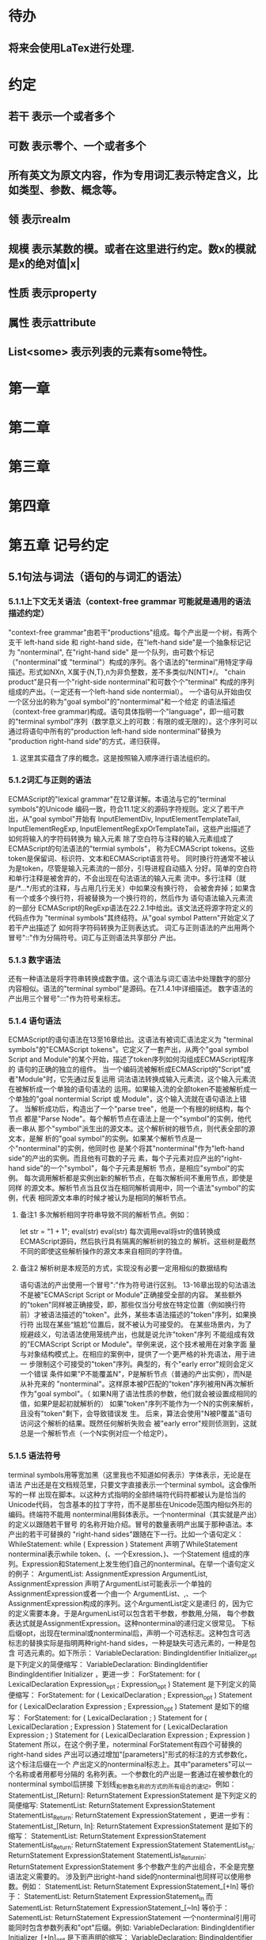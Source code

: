 
* 待办
** 将来会使用LaTex进行处理.
* 约定
** 若干 表示一个或者多个
** 可数 表示零个、一个或者多个
** 所有英文为原文内容，作为专用词汇表示特定含义，比如类型、参数、概念等。
** 领 表示realm
** 规模 表示某数的模。或者在这里进行约定。数x的模就是x的绝对值|x|
** 性质 表示property
** 属性 表示attribute
** List<some> 表示列表的元素有some特性。
* 第一章
* 第二章
* 第三章
* 第四章
* 第五章 记号约定
** 5.1句法与词法（语句的与词汇的语法）
*** 5.1.1上下文无关语法（context-free grammar 可能就是通用的语法描述约定）
  "context-free grammar"由若干"productions"组成。每个产出是一个树，有两个支干
left-hand side 和 right-hand side，在"left-hand side"是一个抽象标记记为
"nonterminal", 在"right-hand side" 是一个队列，由可数个标记（"nonterminal"或
"terminal"）构成的序列。各个语法的"terminal"用特定字母描述。形式如NXn, 
X属于{N,T},n为非负整数，差不多类似/N[NT]*/。
  "chain product"是只有一个"right-side nonterminal"和可数个个"terminal"
构成的序列组成的产出。（一定还有一个left-hand side nontermial）。
  一个语句从开始由仅一个区分出的称为"goal symbol"的"nontermimal"和一个给定
的语法描述（context-free grammar)构成。语句具体指明一个"language"，即一组可数
的"terminal symbol"序列（数学意义上的可数：有限的或无限的）。这个序列可以
通过将语句中所有的"production left-hand side nonterminal"替换为
"production right-hand side"的方式，递归获得。
**** 这里其实蕴含了序的概念。这是按照输入顺序进行语法组织的。
*** 5.1.2词汇与正则的语法
  ECMAScript的"lexical grammar"在12章详解。本语法与它的"terminal symbols"的Unicode
编码一致，符合11.1定义的源码字符规则。定义了若干产出，从"goal symbol"开始有
InputElementDiv, InputElementTemplateTail, InputElementRegExp, 
InputElementRegExpOrTemplateTail，这些产出描述了如何将输入的字符码转换为
输入元素
  除了空白符与注释的输入元素组成了ECMAScript的句法语法的"termial symbols"，
称为ECMAScript tokens。这些token是保留词、标识符、文本和ECMAScript语言符号。
同时换行符通常不被认为是token，尽管是输入元素流的一部分，引导进程自动插入
分好。简单的空白符和单行注释是被舍弃的，不会出现在句法语法的输入元素
流中。多行注释（就是/*...*/形式的注释，与占用几行无关）中如果没有换行符，
会被舍弃掉；如果含有一个或多个换行符，将被替换为一个换行符的，然后作为
语句语法输入元素流的一部分
  ECMAScript的RegExp语法在22.2.1中给出。该文法还将源字符定义的代码点作为
"terminal symbols"其终结符。从"goal symbol Pattern"开始定义了若干产出描述了
如何将字符码转换为正则表达式。
  词汇与正则语法的产出用两个冒号"::"作为分隔符号。词汇与正则语法共享部分
产出。
*** 5.1.3 数字语法
  还有一种语法是将字符串转换成数字值。这个语法与词汇语法中处理数字的部分
内容相似。语法的"terminal symbol"是源码。在7.1.4.1中详细描述。
  数字语法的产出用三个冒号":::"作为符号来标志。
*** 5.1.4 语句语法
  ECMAScript的语句语法在13至16章给出。这语法有被词汇语法定义为
"terminal symbols"的"ECMAScript tokens"。它定义了一套产出，从两个"goal symbol 
Script and Module"的某个开始，描述了token序列如何沟组成ECMAScript程序的
语句的正确的独立的组件。
  当一个编码流被解析成ECMAScript的"Script"或者"Module"时，它先通过反复运用
词法语法转换成输入元素流，这个输入元素流在被解析成一个单独的语句语法的
运用。如果输入流的全部token不能被解析成一个单独的"goal nontermial Script 或
Module"，这个输入流就在语句语法上错了。
  当解析成功后，构造出了一个"parse tree"，他是一个有根的树结构，每个节点
都是"Parse Node"。每个解析节点在语法上是一个"symbol"的实例，他代表一串从
那个"symbol"派生出的源文本。这个解析树的根节点，则代表全部的源文本，是解
析的"goal symbol"的实例。如果某个解析节点是一个"nonterminal"的实例，他同时也
是某个将其"nonterminal"作为"left-hand side"的产出的实例。而且他有可数的子元
素，每个子元素对应产出的"right-hand side"的一个"symbol"，每个子元素是解析
节点，是相应"symbol"的实例。
  每次调用解析都是实例出新的解析节点，在每次解析间不重用节点，即使是同样
的源文本。解析节点当且仅当在相同解析调用中，同一个语法"symbol"的实例，代表
相同源文本串的时候才被认为是相同的解析节点。
**** 备注1 多次解析相同字符串导致不同的解析节点。例如：
let str = "1 + 1";
eval(str)
eval(str)
每次调用eval将str的值转换成ECMAScript源码，然后执行具有隔离的解析树的独立的
解析。这些树是截然不同的即使这些解析操作的源文本来自相同的字符值。
**** 备注2 解析树是本规范的方式，实现没有必要一定用相似的数据结构
  语句语法的产出使用一个冒号":"作为符号进行区别。
  13-16章出现的句法语法不是被"ECMAScript Script or Module"正确接受全部的内容。
某些额外的"token"同样被正确接受，即，那些仅当分号放在特定位置（例如换行符
前）才被语法描述的"token"。此外，某些本语法描述的"token"序列，如果换行符
出现在某些“尴尬”位置后，就不被认为可接受的。
  在某些场景内，为了规避歧义，句法语法使用笼统产出，也就是说允许"token"序列
不能组成有效的"ECMAScript Script or Module"。举例来说，这个技术被用在对象字面
量与对象结构模式上。在相应的案例中，提供了一个更严格的补充语法，用于进一
步限制这个可接受的"token"序列。典型的，有个"early error"规则会定义一个错误
条件如果"P不能覆盖N"，P是解析节点（普通的产出实例），而N是从补充来的
"nonterminal"。这样原本被P匹配的"token"序列被用N再次解析作为"goal symbol"。（
如果N用了语法性质的参数，他们就会被设置成相同的值，如果P是起初就解析的）
如果"token"序列不能作为一个N的实例来解析，且没有"token"剩下，会导致错误发
生。
  后来，算法会使用"N被P覆盖"语句访问这个解析的结果。既然任何解析失败会
被"early error"规则侦测到，这就总是一个解析节点（一个N实例对应一个给定P）。
*** 5.1.5 语法符号
  terminal symbols用等宽加黑（这里我也不知道如何表示）字体表示，无论是在语法
产出还是在文档规范里，只要文字直接表示一个terminal symbol。这会像所写的一样
出现在脚本。以这种方式指明的全部终端符代码符都被认为是恰当的Unicode代码，
包含基本的拉丁字符，而不是那些在Unicode范围内相似外形的编码。终端符不能用
\UnicodeEscapeSequence表示
  nonterminal用斜体表示。一个nonterminal（其实就是产出）的定义以跟随若干冒号
的名称开始介绍。冒号的数量表明产出属于那种语法。本产出的若干可替换的
"right-hand sides"跟随在下一行。比如一个语句定义：
WhileStatement:
    while ( Expression ) Statement
声明了WhileStatement nonterminal表示while token、(、一个Exression、)、一个Statement
组成的序列。Expression和Statement上发生他们自己的nonterminal。在举一个语句定义
的例子：
ArgumentList:
    AssignmentExpression
    ArgumentList, AssignmentExpression
声明了ArgumentList可能表示一个单独的AssignmentExpression或者一个由一个
ArgumentList、,、一个AssignmentExpression构成的序列。这个ArgumentList定义是递归
的，因为它的定义需要本身。于是ArgumenList可以包含若干参数，参数用,分隔，
每个参数表达式就是AssignmentExpression。这种nonterminal的递归定义很常见。
  下标后缀opt，出现在terminal或nonterminal后，声明一个可选标志。这种包含可选
标志的替换实际是指明两种right-hand sides，一种是缺失可选元素的，一种是包含
可选元素的。如下所示：
VariableDeclaration:
    BindingIdentifier Initializer_opt
是下列定义的简便缩写：
VariableDeclaration:
    BindingIdentifier
    BindingIdentifier Initializer
，更进一步：
ForStatement:
    for ( LexicalDeclaration Expression_opt ; Expression_opt ) Statement
是下列定义的简便缩写：
ForStatement:
    for ( LexicalDeclaration ; Expression_opt ) Statement
    for ( LexicalDeclaration Expression ; Expression_opt ) Statement
是如下的缩写：
ForStatement:
    for ( LexicalDeclaration ; ) Statement
    for ( LexicalDeclaration ; Expression ) Statement
    for ( LexicalDeclaration Expression ; ) Statement
    for ( LexicalDeclaration Expression ; Expression ) Statement
所以，在这个例子里，noterminal ForStatement有四个可替换的right-hand sides
  产出可以通过增加"[parameters]"形式的标注的方式参数化，这个标注后缀在一个
产出定义的nonterminal标志上。其中"parameters"可以一个名称或者用都号分隔的
名称列表。一个参数化的产出是一套通过在被参数化的nonterminal symbol后拼接
下划线_和参数名称的方式的所有组合的速记。例如：
StatementList_[Return]:
    ReturnStatement
    ExpressionStatement
是下列定义的简便缩写:
StatementList:
    ReturnStatement
    ExpressionStatement
StatementList_Return:
    ReturnStatement
    ExpressionStatement
，更进一步有：
StatementList_[Return, In]:
    ReturnStatement
    ExpressionStatement
是如下的缩写：
StatementList:
    ReturnStatement
    ExpressionStatement
StatementList_Return:
    ReturnStatement
    ExpressionStatement
StatementList_In:
    ReturnStatement
    ExpressionStatement
StatementList_Return_In:
    ReturnStatement
    ExpressionStatement
多个参数产生的产出组合，不全是完整语法定义需要的。
  涉及到产出right-hand side的nonterminal也同样可以使用参数。例如：
StatementList:
    ReturnStatement
    ExpressionStatement_[+In]
等价于：
StatementList:
    ReturnStatement
    ExpressionStatement_In
而
SatementList:
    ReturnStatement
    ExpressionStatement_[~In]
等价于：
SatementList:
    ReturnStatement
    ExpressionStatement
  一个nonterminal引用可能同时包含参数列表和"opt"后缀。例如:
VariableDeclaration:
    BindingIdentifier Initializer_[+In]_opt
是下面声明的缩写：
VariableDeclaration:
    BindingIdentifier
    BindingIdentifier Initializer_In
  在一个right-hand side nonterminal引用的参数上增加?前缀，表示这个参数是否
出现在依赖于是否出现在当前产出的left-hand side标识上。例如：
VariableDeclaration_[In]:
    BindingIdentifier Initializer_[?In]
是下面声明的缩写：
VariableDeclaration:
    BindingIdentifier Initializer
VariableDeclaration_In:
    BindingIdentifier Initializer_In
  如果right-hand分支上含有前缀"[+parameter]"，那么这个分支仅在这个参数名出现
在其产出的nonterminal标识上时可用。与之相反"[~parameter]"，则在其产出的
nonterminal标识上不含有参数名时，参数分支可用。例如：
StatementList_[Return]:
    [+Return]ReturnStatement
    ExpressionStatement
是下面声明的缩写：
StatementList:
    ExpressionStatement
StatementList_Return:
    ReturnStatement
    ExpressionStatement
，再者：
StatementList_[Return]:
    [~Return]ReturnStatement
    ExpressionStatement
是下面声明的缩写：
StatementList:
    ReturnStatement
    ExpressionStatement
StatementList_Return:
    ExpressionStatement
  当词汇one of跟随在语法定义的冒号":"后时，表明随后若干行的没给terminal标识
都是一个可选定义。例如，ECMAScript的词法语法包含产出：
NonZeroDigit:: one of
    1 2 3 4 5 6 7 8 9
这仅仅是下面声明的简写：
NonZeroDigit:: one of
    1
    2
    3
    4
    5
    6
    7
    8
    9
  如果短语"[empty]"出现在产出的right-hand side中，表明产出的right-hand side没有
任何terminal或者nonterminal
  如果短语"[lookahead=seq]"出现在产出的right-hand side，表明这个产出可能仅用在
这个token序列seq是随后的token序列的前置代号，也就是说随后的token序列以seq起始。
类似的"[lookahead∈set]"，其中set是一个有限的非空的token序列的集合，表明这个
产出仅在set中的某些元素是随后token序列的前置代号。为了方便这个集合可以被写
成一个nonterminal，这表示，这个nonterminal展开为这个集合的全部token序列。如果
这个nonterminal可以被展开成无穷的不同token序列，那他被认为是一个编者的错误。
**** 就是写错了。
  有些情况需要反向定义。"[lookahead≠seq]"表明产出仅在seq不是随后token序列的
前置代号时才可能被采用，"[lookahead∉set]"表明仅在没有set中的元素是随后的token
序列的前置代号时产出才会被采用。
  举例说明，前置定义：
DecimalDigit:: one of
    0 1 2 3 4 5 6 7 8 9
DecimalDigits
    DecimalDigit
    DecimalDigits DecimalDigit
定义：
LookaheadExample::
    n [lookahead ∉ {1, 3, 5, 7, 9}] DecimalDigits
    DecimalDigit [lookahead ∉ DecimalDigit]
会匹配n跟随若干偶数或者仅一位数字形式的源文本。
  需要注意这些短语被用在语句语法的时候，可能无法准确的识别跟随的token序列
，因为确定后续的token需要知道哪个词法goal symbol在随后的位置使用。因此，如果
这些短语被用在句法语法时，会被认为是编者的错误，因为如果一个token序列seq
出现在lookahead限制（包括作为一组序列的一部分）里，如果要用的词法goal symbol
是不定的无论seq是否是结果token序列的前置代号。
  如果短语"[no LineTerminator here]"出现在语句语法的产出的right-hand side，表明
这个产出是一个被限制的产出，他不可以被用在那些LineTerminator出现在指定位置
的输入流。例如产出：
ThrowStatement:
    throw [no LineTerminator here] Expression;
指明这个产出不能用在LineTerminator出现在throw token与Expression之间的输入流上。
  除非LineTerminator是被限制产出明确禁止的，任意个LineTerminator可以在输入元素
流里任何两个连续的token间出现，不影响这个脚本的合理性。
  当在词法与数字产出出现在一个多码的token中时，这表示对应的代码序列要构成
一个对应的token。
  产出right-hand有可能会用短语"but not"来限制某种展开，表明不包含这种展开。例
如产出：
Identifier::
    IdentifierName but not ReservedWord
意味着nonterminal Identifier可以是被那些提供的编码不能替换为ReservedWord的
IdentifierName替换。
**** 简单来说就是集合IdentifierName - 集合ReseredWord
  最后有少些nonterminal被描述短语"sans-serif"描述的标识难以列举所有的选项：
SourceCharacter::
    any Unicode code point
** 5.2 算法约定
  本规范经常使用若干列表指明算法步骤。这些算法被用于精确指明ECMAScript
语言结构的需要语义。算法不是意图暗示任何实现技术。事实上，鼓励用更有效
的算法实现给定的特性。
  算法可能被用一个有序的、逗号分隔的别名序列参数化，这些参数名会被用在
算法步骤里，代表在相应位置传进来的数据。可选的参数被方括号包含（如
[,name]），但是在算法步骤上没有差异。剩余形式的参数需要在参数列表的末端，
以省略号开始（,...name）。剩余形式的参数捕获在必须参数和可选参数后的提供
的所有参数放到一个List中。如果没有这种额外的参数，这个List是空的。
  算法步骤可能需要再分为有序的子步骤。子步骤是缩进的，并可能继续拆分到
缩进的子步骤中。第一层用数字标记步骤，第一层的子步骤（第二层）用小写字母
标记，第二层的子步骤（第三层）用小写的罗马数字标记。如果还有更多的层级
需要标记那就从第四层重复这个规则。例如：
1. Top-level step
    a. Substep
    b. Substep
        i. Subsubstep
        ii.Subsubstep
            1. Subsubsubstep
                a. Subsubsubsubstep
                    i. Subsubsubsubsubstep
  步骤或者子步骤会使用"if"表明本步骤需要的条件。这时只有条件是true是，这个
步骤才会被采用。如果步骤或者子步骤用"else"开始，这表明当之前同级"if"过程得
到相反结果时，此步骤才会被采用。
  步骤会有迭代的子步骤。
  以"Assert"/"断言"开始的步骤认定为此算法的恒定条件。这种声明被用于明确的
算法条件，否则就是内含的条件。并没有增加额外的语义要求，因此也无需实现
检查。他们只是让算法清晰。
  算法步骤会用"Let x be someValue"的形式定以一些别名。这些别名与"x"和
"someValue"一样是某些根本数据的引用，一个修改了内容，别的也都可见。算法步骤
想避免这种引用行为时，会使用"Let x be a copy of someValue"来浅复制someValue。
  一旦声明了别名，后续任意步骤都可以引用此别名，但是之前的步骤不行。别名
可以通过"Set x to someOtherValue"的方式修改别名指向。
*** 5.2.1 抽象操作
  为了便利一些算法在本规范的不同部分使用，称这些算法为抽象操作，被命名和
定义为带参数的函数形式，以便于被其他算法用名称的方式引用。抽象操作通常的
引用方式是函数调用，类似OperationName(arg1, arg2)。在一些class-like的规范抽象
的部分抽象操作被当作多态处理的方法。这些方法样子的抽象操作一般引用方式是
someValue.OperationName(arg1, arg2)。
*** 5.2.2 面向句法的操作
  面向句法的操作是一个命名的操作，包含若干算法，每个算法联系若干ECMAScript
语法产出。产出还有多个备选定义，但是每个备选有明确的算法。当算法联结到
语法产出后，算法可能会通过参数的方式引用产出备选的终结和非终结符。用这种
方式时，非终结符指向一个从源文本解析出的实际的备选定义。语法产出匹配的源
文本是源码的一部分，这部分源码从参与匹配的第一个终结符开始，结束到参与匹
配的最后一个终结符结束。
  当算法联结到产出备选，这个备选一般不会有任何"[]"，这种语法注解。这种注解
应该仅用于句法识别备选，而且不能对联结的备选的语义有任何作用。
  在下面的算法中的1、3、4约定的步骤中，带着解析节点和可选的参数，面向句法
的操作会被调用：
1. 让status是SomeNonTerminal的SyntaxDirectedOperation
2. 让someParseNode是某些源码的解析
3. 执行someParseNode的SyntaxDirectedOperation
4. 传递value作为参数，执行someParseNode的SyntaxDirecteOperation
  除非显式声明，否则所有的链环产出对于每个操作都有一个隐式定义，这个会被
当作产出的left-hand side的非终止符。如果有上述非终止符，这个隐式的定义就简
单的重复提交相同的操作和相同的参数，给链环产出的right-hand side非终止符，然
后返回这个结果。比如，假设算法有一步骤是：“返回评估Block的结果”，就会有
这样的一个产出：
Block:
    { StatementList }
但是评估操作不会联结算法与产出。这样，评估操作隐式的包含如下形式的联结：
Runtime Semantics: Evaluation
Block: { StatementList }
    1. 返回StatementList的评估结果。
**** 评估是运行语义的行为。
*** 5.2.3 运行语义
  描述只在运行时被调用的语义的算法称为运行语义。运行语义被定义为抽象操作
或者面向语句的操作。都会返回一个结束记录。
**** 5.2.3.1 隐式结束值
  本规范的算法通常隐式的返回结束记录，其Type是normal。除非语境中有其
他明显的形式，算法语句才会返回一个不是结束记录的值，例如：
1. Return "Infinity"
意味着同下：
1. Return NormalCompletion("Infinity")
  然而，如果return语句的表达式的值是一个结束记录的构造语句，返回结束记录的
结果。如果是抽象操作，返回语句就是简单返回抽象操作产生的结束记录。
  抽象操作Completion(completionRecord)用于强调返回之前计算的结束记录。Completion
抽象操作接受一个参数completionRecord，按照下述步骤执行：
1. 断言completionRecord是结束记录
2. 将completionRecord作为这个抽象操作的结束记录返回。
  算法步骤中"return"语句没有值，意味着：
1. 返回NormalCompletionRecord(undefined)
  如果完结记录不是意外完结，在语境中又没有明确要求是完整的完结记录，那么
任何完结记录的引用的值是指完结记录的Value字段。
**** 5.2.3.2 投掷异常
  算法会投掷异常，例如：
1. Throw a TypeError exception
意味着：
1. Return ThrowCompletion(a newly created TypeError object)
**** 5.2.3.3 意外就返回
  算法步骤有如下或等价描述：
1. ReturnIfAbrupt(argument)
意味着：
1. 如果argument是一个意外完结，返回argument
2. 否则如果argument是一个完结记录，以argument的Value覆盖argument
  算法步骤有如下或等价描述：
1. ReturnIfAbrupt(AbstractOperation())
意味着：
1. 让hygienicTemp是AbstractOperation()
2. 如果hygienicTemp是意外完结，返回hygienicTemp
3. 否则如果hygienicTemp是完结记录，以hygienicTemp的Value覆盖hygienicTemp
这里hygienicTemp是短暂的，仅被ReturnIfAbrupt适用的步骤可见。
  算法步骤有如下或等价描述：
1. 让result是AbstractOperation(ReturnIfAbrupt(argument))
意味着：
1. 如果argument是意外完结，返回argument
2. 如果argument是完结记录，以argument的Value覆盖argument
3. 让result是AbstractOperation(argument)
**** 5.2.3.4 意外就返回的简写
  调用的抽象操作和面向句法的操作有前缀"?"，表明意外就返回被用在计算完结记
录上。例如步骤：
1. ?OperationName()
等价于：
1. ReturnIfAbrupt(OperationName())
类似的，方法运用形式的步骤：
1. ?someValue.OperationName()
等价于：
1. ReturnIfAbrupt(someValue.OperationName())
  类似的，前缀"!"被用于表明后续调用抽象或面向句法的操作绝对不会返回一个意
外完结，而且完结记录的Value备用作操作的返回值。例如步骤：
1. 让val是!OperationName()
等价于如下步骤：
1. 让val是OperationName()
2. 断言val不是意外完结
3. 如果val是完结记录，让val的Value覆盖val
  运行语义的面向句法的操作调用使用!和?这种前缀简写：
4. Perform !SyntaxDirectedOperation of NonTerminal
*** 5.2.4 静态语义
  上下文无关语法没有足够的能力表达定义在被评估的Script或Module的输入元素流的
所有规则。在这些情况下，需要额外的规则来表达ECMAScript算法约定或者散文要
求。这种规则总是联结到一个语法产出，被称作产出的静态语义。
  静态语义规则有名字，通常使用算法定义。命名的静态语义规则联结到语法产出，
产出有多个备选定义，每个备选针对提供的命名的静态语法规则有明确的算法。
  一类特殊的静态语法规则是前期错误规则。前期错误规则定义了前期错误条件，联
结到特定的语法产出。大多数的前期错误的评估不是在本规范的的算法内被显示调用
的。一个一致实现必须，在首次评估Script或Module前，校验Script或者Module解析的产
出的所有前期错误规则。任何前期错误规则被违反，这个Script或者Module就是无效的
且不能被评估。
*** 5.2.5 数学操作
  本规范给各种数字值相应的引用方式：
1. 数学值 Mathematical values: 任意实数，作为默认数字类型
2. 扩展数学值 Extended mathematical values: 包含+∞和-∞的Mathematical values
3. Numbers: IEEE 754-2019双精度浮点数值
4. BigInts: ECMAScript值准确表示任意有限整数
  本规范的语言中，使用下标后缀明确各种不同数字类型的数值。下标F表示浮点
数，下标Z表示BigInt，不带下标则是数学值。
  数学操作符如：+、*、=和≥指那些与运算符一致的操作。就是如果被提供了数学
值，这些操作符指的就是那些常用的数学运算。如果提供了Numbers，这些操作符指
的就是IEEE 754-2019内相应的操作。如果被提供了BigInt，这些操作符指将BigInt转
换为数学值后再应用常用的数学运算。
   通常，在本规范引用数字值的时候，例如短语"the length of y"或者"the integer 
represented by the four hexadecimal digits ..."，没有任何显式的数字类型声明，这个
短语表示的是数学值。短语需要显示声明使用的是指Numbers或者BigInt，例如，"the
Number value for the number of code points in ..."或者"the BigInt value for ..."。
   没有定义含有混合类型运算（比如Numbers与数学值）的数字操作符，应当被认为
是本规范的编辑错误。
   本规范中绝大多数数值使用十进制；有时会是Ox跟随0-9或和A-F的形式的16进制
数。
   本规范中如果使用integer术语，除非另有声明，指的是整数集上的数学值。如果
是integer Number术语，指的是其数学值在整数集上的Numbers。
   本文档里数学值与Numbers或BigInt之间的转换总是显式的。从数学值或者扩展数
值到Numbers的转换被明示为"the Number value for x"或者F(x)，在[[6.1.6.1]]有明确定义。
从整数x到BigInt的转换被明示为"the BigInt value for x"或者Z(x)。从Numbers或
者BigInt到数学值的转换被明示为"the mathematical value of x"或者R(x)。+0和-0的数
学值是数学值0。无穷的数学值没有定义。有限值x的扩展数学值x就是x的有限数学
值，+∞和-∞依次是+∞_F和-∞_F的值。NaN没有定义的数学值。
  数学函数abs(x)产生x的绝对值，如果x<0，就是-x否则就是x本身。数学函数min(x1,
x2,...,xN)产生x1到xN中数学意义上最小的。数学函数max(x1,x2,...,xN)产生x1到xN中
数学意义上最大的。这些数学函数的定义域是扩展数学值。
  "x modulo y"（y是有限的非零的）记法，计算一个与y（或者0）同号的k，满足
abs(k) < abs(y)且x-k = q * y，其中q是整数值。
  短语"the result of clamping x between lower and upper"（x是扩展整数值，lower和
upper是数学值，而且lower≤upper），如果x<lower，产生lower，如果x>upper，产生
upper，其他产生x。
  数学函数floor(x)产生不超过x的最大的整数，如果x是+∞，就是最接近+∞的整数。
  数学函数min,max,abs,floor没有为Numbers和BigInt定义，任何非数学值应用了这些
方法，都是一个编辑错误。
**** floor(x) = x - (x modulo 1)
*** 5.2.6 值记法
  本规范中，ECMAScript语言值用粗体显示。例如null，true或者"hello"。这些区别于
更长的ECMAScrpit代码序列比如：Function.prototype.apply或者let n = 42;
  本规范内部的，不能被ECMAScript代码直接察觉的值用sans-serif字体表示。例如，
完结记录的Type字段的值像normal、return、或者throw。
* 第六章
  本规范的算法操作的值都有一个联结的类型。可能的值类型在本条款确定。Type
进一步细分为ECMAScript语言的类型和规范的类型。
  在本规范，记号"Type(x)"用于简化"the type of x"，其中type指本条款定义的
ECMAScript语言的类型和规范的类型。"empty"术语用于声明一个值时，等于说"no 
value of any type"
** 6.1 用于ECMAScript语言的类型
ECMAScript语言的类型与ECMAScript语言编写的ECMAScript程序操作的值一致。ECMAScript
语言的类型有Undefined、Null、Boolean、String、Symbol、Number、BigInt和Object。
ECMAScript语言的值必然是被ECMAScript语言类型描述的。
*** 6.1.1 Undefined类型
  Undefined类型就一个值，即undefined。任何变量没有被赋值前都有undefined值。
*** 6.1.2 Null类型
  Null类型就一个值，即null。
*** 6.1.3 Boolean类型
  表示逻辑实体的Boolean类型有两个值，即true和false。
*** 6.1.4 String类型
  String类型是所有0到2^53-1个16位二进制无符号数（元素）构成的有序序列的集
合。在运行中的ECMAScript程序中String类型用于表示文本数据，这种情景下每个
String元素被当作UTF-16的编码单元值。在序列中，每个元素被认为占据一个位置。
位置使用非负整数索引。第一个元素（如果有）索引是0，随后元素（如果有）是1，
依次类推。String的长度就是他含有的元素数量。空String长度是0，因此也就没有元
素。
  不会翻译String内容的ECMAScript操作不提供任何延伸语义。翻译String值的操作把
每个元素当作UTF-16编码单元。然而ECMAScript不会限制这些编码单元的值或者关系，
所以将String内容作为Unicode编码单元翻译的操作必须考虑从错误格式的自序列。
这些操作需要对每个在[0xD800,0xDBFF]区间的编码单元（在Unicode标准中，作为首
位，或者通用的说法高位编码单元）和每个在[0xDC00,0xDFFF]区间的编码单元（被定
以为尾位，或者通用的说法低位编码单元）依据如下规则提供特殊的处理：
1. 一个编码单元既不是首位也不是尾位，按照原本值翻译。
2. 有两个编码单元的序列，如果第一个编码单元c1是首位，第二个编码单元c2是尾
位，这就是一个编码对，需要按照一个编码点进行翻译，编码点的值是
(c1 - 0xD800)*0x400+(c2-0xDC00)+0x10000
3. 如果编码单元是首位或者尾位，但是按照编码对出现，就按照原本值翻译。
**** 我觉得在组织编码时，这里有个注意事项，
就是需要连续独立显示首位和尾位时，中间需要增加隔离符号。
  函数String.prototype.normalize(见于22.1.3.13)备用显式的规范String值。
String.prototype.localeCompare(见于22.1.3.10)内部规范String值，但是其他操作不会在
操作内容上隐式的规范String值。只有那些显式指明是语言或者地域敏感的操作产出
语言敏感的结果。
**** 这种设计的深层原因是让String的实现尽可能简单和高效。如果ECMAScript源文本
是C规范的，字符串原文被确保是规范的，只要没有包含任意的Unicode。
  本规范里，短语"the string-concatenation of A,B,..."（每个参数都是String值、编
码单元、或者编码单元序列），表示按照参数顺序依次拼接参数的编码单元序列形
成的编码单元序列的String值。
  短语"the substring of S from inclusiveStart to exclusiveEnd"（S是一个编码单元序列
的String值，inclusiveStart和exclusiveEnd是整数），表示S单元序列上[inclusiveStart,
exclusiveEnd)区间（如果inclusiveStart==exclusiveEnd，会是空集）上的编码单元的
String值。如果缺省了"to"，S的长度作为exclusiveEnd。
**** 6.1.4.1 StringIndexOf(string, searchValue, fromIndex)
  抽象操作StringIndexOf使用参数string（String值）,searchValue（String值）和
fromIndex（非负整数）。被调用时按照下列步骤执行：
1. Assert：Type(string)是String
2. Assert：Type(searchValue)是String
3. Assert：formIndex是非负整数
4. 让len是string的长度
5. 如果searchValue是空String，而且fromIndex≤len，返回fromIndex
6. 让searchLen是searchValue的长度
7. 每个从fromIndex开始到的i，且i≤len-searchLen的整数，按照升序依次执行
    a. 让candidate是substring of string from i to i+searchLen
    b. 如果candidate与searchValue有相同的编码序列，返回i
8. 返回 -1
**** 注意。如果searchValue而且fromIndex不大于string的长度时返回fromIndex。这用
空String可以在string的任何位置被找到。
**** 如果fromIndex > string的长度，算法返回-1
*** 6.1.5 Symbol类型
  Symbol类型是所有可以被用于Object属性的键，且不是Sring值的集合。
  每个Symbol值是唯一且无法修改的。
  每个Symbol值不可修改的联结到一个被称为Description的值，undefined或者是String
值。
**** 6.1.5.1 既有Symbols
  既有symbol是内置的Symbol值，用于显式引用本规范的算法。他们通常被用于属性
的键，对应的属性值作为本规范的算法的扩展点。除非特殊说明，所有的既有symbol
在全部领下可用。
  本规范内，既有symbol使用@@name形式的标注来引用，name是下表的值。
| Specification Name   | Description                     | Value and Purpose                                                                                     |
| @@asyncIterator      | "Symbol.asyncIterator"      | 为对象返回一个默认的AsyncIterator方法。被语句for-await-of语义调用                                     |
| @@hasInstance        | "Symbol.hasInstance"        | constructor对象识别一个对象是否是自身实例的方法。被instanceOf操作符调用                               |
| @@isConcatSpreadable | "Symbol.isConcatSpreadable" | 属性值是Boolean。如果true，表明对象应该被Array.prototype.concat展平为其数组元素                       |
| @@iterator           | "Symbol.iterator"           | 为对象返回默认Iterator的方法。被for-of语句的语义调用。                                                |
| @@match              | "Symbol.match"              | 正则表达式用于匹配字符串的方法。被String.prototype.match方法调用                                      |
| @@matchAll           | "Symbol.matchAll"           | 正则表达式返回一个遍历器的方法，遍历器提供表达式匹配字符串的结果。被String.prototype.matchAll方法调用 |
| @@replace            | "Symbol.replace"            | 正则表达式替换字符串上匹配的子串的方法。被String.prototype.replace方法调用                            |
| @@search             | "Symbol.search"             | 正则表达式返回字符串上匹配的位置索引。被String.prototype.search方法调用                               |
| @@species            | "Symbol.species"            | 其属性值是constructor函数，用于创建衍生对象                                                           |
| @@split              | "Symbol.split"              | 正则表达式用于将字符串在匹配的位置索引上进行拆分的方法。被String.prototype.split方法调用              |
| @@toPrimitive        | "Symbol.toPrimitive"        | 用于将对象转换为基础值的方法。被ToPrimitive抽象操作调用                                               |
| @@toStringTag        | "Symbol.toStringTag"        | 属性值是String值，用于创建对象的默认描述。被内置方法Object.prototype.toString访问                     |
| @@unscopables        | "Symbol.unscopables"        | 属性值是对象，对象自有或继承的属性名称是被联结对象绑定的with环境排除的属性名                          |
*** 6.1.6 数值类型
  ECMAScript有两种内置的数值类型：Number和BigInt。本规范任意数值类型T包含乘法
标识记为T::unit。本规范类型也有跟随的抽象操作，就像规范名称op上的给定操作
记为T::op。所有参数是T。"Result"列显示返回的类型，如果调用操作可能会返回意
外完结，"Result"会有标示。
| 调用概要                  | 源文件示例                               | 调用者的评估语义所属                                                     | Result                           |
| T::unaryMinus(x)          | - x                                      | Unary - Operator                                                         | T                                |
| T::bitwiseNOT(x)          | ~ x                                      | 按位非操作符( ~ )                                                        | T                                |
| T::exponentiate(x, y)     | x ** y                                   | 幂运算操作和Math.pow(base, exponent)                                     | T,可能会投掷范围异常             |
| T::multiply(x, y)         | x * y                                    | 乘法算符                                                                 | T                                |
| T::divide(x, y)           | x / y                                    | 乘法算符                                                                 | T,可能会投掷范围异常             |
| T::remiander(x, y)        | x % y                                    | 乘法算符                                                                 | T,可能会投掷范围异常             |
| T::add(x, y)              | x \+\+, \+\+ x, x + y                    | 后自增算符，前自增算符和加法算符                                         | T                                |
| T::subtract(x, y)         | x--, --x, x - y                          | 后自减算符，前自减算符和减法算符                                         | T                                |
| T::leftShift(x, y)        | x << y                                   | 左移算符（<<）                                                           | T                                |
| T::signRightShift(x, y)   | x >> y                                   | 有符号右移算符（>>）                                                     | T                                |
| T::unsignRightShift(x, y) | x >>> y                                  | 无符号右移算符（>>>）                                                    | T，可能会投掷类型错误            |
| T::lessThan(x, y)         | x < y, x > y, x <= y, x >= y             | 关系算符，通过抽象关系比较                                               | Boolean或者undefined（无序输入） |
| T::equal(x, y)            | x \=\= y, x !\= y, x \=\=\= y, x !\=\= y | 相等算符，通过严格相等比较                                               | Boolean                          |
| T::sameValue(x, y)        |                                          | Object内部方法，通过SameValue(x, y)检测相等性                            | Boolean                          |
| T::sameValueZero(x, y)    |                                          | Array、Map和Set方法，通过SameValueZero(x, y)检测相等性，忽略+0与-0的差别 | Boolean                          |
| T::bitwiseAND(x, y)       | x & y                                    | 二进制按位操作符                                                         | T                                |
| T::bitwiseXOR(x, y)       | x ^ y                                    | 二进制按位操作符                                                         | T                                |
| T::bitwiseOR(x, y)        | x \vert y                                | 二进制按位操作符                                                         | T                                |
| T::toString(x)            | String(x)                                | 很多表达式或者内置函数，通过ToString(argument)                           | String                           |
  T::unit值和T::op运算不是ECMAScript语言的部分，在这里定义它们，仅仅就是帮助
ECMAScript语言的语义规范。其他抽象操作通过本规范定义。
  因为数字类型在转换时通常会丢失精度或者截断，所以ECMAScript语言在这个类型
间不提供隐式的转换。程序员必须显式调用Number和BigInt函数来转换类型，如果调
用的函数需要不同的类型时。
**** 注意 从第一版ECMAScript开始，针对某些操作，已经提供了隐式的会丢失精度
的数值转换。这些合法的转换被保留在后续的兼容里，但是支持BigInt，以便减少
程序错误的几率，和在未来版本保留通用值类型的选项。
**** 6.1.6.1 Number类型
  Number类型有18,437,736,874,454,810,627（就是2^64 - 2^53 + 3）个值，表示IEEE 
754-2019的双精度64位格式值，在IEEE标准中为二进制浮点数代数而规定的，除了
9,007,199,254,740,990（就是2^53 - 2）个被识别为IEEE标准中的"Not-a-Number"值。
这些"Not-a-Number"值在ECMAScript中被用一个特殊NaN值表示。（注意NaN值是被程序
表达式NaN产生的）。在某些实现中，扩展代码可能侦测到不同Not-a-Number值的差
异，但是这种行为是实现定义的。ECMAScript代码所有的NaN是不区分。
***** 注意在ArrayBuffer（见于[[25.1]]）或者SharedArrayBuffer（监狱[[25.2]]）中，一个
Number值被存储到其中后，可能侦测到这种位模式值（能够区分的NaN），这种
位模式没有必要与ECMAScript实现使用内部表示Number值的行为一致。
  有两个特殊的值：正无穷与负无穷。为了方便，这些值依次用说明性更好的符号
\+∞_F和\-∞_F表示（这两种Number值用+Infinity或者简单的Infinity和-Infinity产生）。
  其他18,437,736,874,454,810,624(就是2^64 - 2^53)值被称为有限值。一半正数，一半
负数。每个有限的正Numbr值都有一个对应的相同规模的负值。
  注意这里有一个正0一个负0。为了简便，这些值依次用说明性更好的符号+0_F和
-0_F的方式表示（这两种零Number值被程序表达式+0或0和-0产生）。
  这18,437,736,874,454,810,622（就是2^64 - 2^53 - 2）个非零有限值分类两类：
18,428,729,675,200,069,632（2^64 - 2^54 ）是正常化的，具有 s * m * 2^e 的形式
其中s是1或-1，m是在[2^52, 2^53)上的整数，e是[-1074,971]上的整数。剩下的
9,007,199,254,740,990（2^53 - 2）个数是非正常化的，也具有 s * m * 2 ^e 的形式，
其中s是1或-1，m是在(0, 2^52)上的整数，e是-1074.
  注意所有Number类型的整数的规模不会超过2^53。整数0有两种Number类型：+0_F和
-0_F。
  按照上述形式表达的非零有限值，如果m是奇数，这个数有奇数精度。否则是偶数
精度。
  本规范中，短语"x的Number值"，其中x表示一个实数（包括pai这种无理数），意味
Number值按照下列方式选中。（Number值都是有限精度的有理数）。构建一个包含除
-0_F以外的有限值和两个不被有限Number类型表示的特殊值，即2^1024（1*2^53*2^971）
和-2^1024（-1*2^53*2^971），的集合。在其中选择一个数最接近x的元素。如果有两个
与x一样，那么选择是偶数精度，因此2^1024与-2^1024被认为是偶数精度。如果选中
2^1024，替换为\+∞_F；如果是选中-2^1024，替换为-∞_F；如果选中+0，且x<0，替换为
-0；其他选中保持不便。这个结果就是"x的Number值"。（这个产出与IEEE 754-2019的
向偶数近似模式严格一致）。
  \+∞的Number值是\+∞_F，\-∞的Number值是\-∞_F。
  有些ECMAScript操作只能处理在[-2^31,2^31-1]或者[0,2^16-]上的整数。这些算符接受
全部的Number值，但是算法第一步会转换为期望范围内的整数。数字转换的细节描述
在[[7.1]]。
  Number::unit的值是1_F
***** 6.1.6.1.1 Number::unaryMinus(x)
  抽象操作Number::unaryMinus接受参数Number值x，被调用时执行下列两步：
1. 如果x是NaN，返回NaN。
2. 返回相反的x；就是带有相反符号但是相同规模的Number值。
***** 6.1.6.1.2 Number::bitwiseNOT(x)
  抽象操作Number::bitwiseNOT接受参数Number值x，被调用时执行下列两步：
1. 让oldValue是!ToInt32(x).
2. 返回oldValue的二进制补码。结果的数学值可以准确表示为32位二进制补码的字
符串。
***** 6.1.6.1.3 Number::exponentiate(base, exponent)
  抽象操作Number::exponentiate接受参数Number值base与exponent，返回一个基于实现的
近似于base上幂乘exponent的结果（也就是说相同算式在不同实现上结果可能不同）。
被调用时按照如下步骤执行：
1. 如果exponent是NaN，返回NaN。
2. 如果exponent是+0_F或者-0_F，返回1_F。
3. 如果base是NaN，返回NaN。
4. 如果base是+∞_F，那么：
    a. 如果exponent>+0_F，返回+∞，否则返回+0_F。
5. 如果base是-∞_F，那么：
    a. 如果exponent>+0_F，那么：
        i. 如果exponent是奇数Number，返回-∞_F。否这返回+∞_F。
    b. 否则
        i. 如果exponent是奇数Number，返回-0_F。否则返回+0_F。
6. 如果base是+0_F，那么：
    a. 如果exponent > +0_F，返回+0_F。否则返回+∞_F。
7. 如果base是-0_F，那么：
    a. 如果exponent>+0_F，那么：
        i. 如果exponent是奇数Number，返回-0_F，否则返回+0_F。
    b. 否则
        i. 如果exponent是奇数Number，返回-∞_F，否则返回+∞_F。
8. Assert：base是有限的，而且不是+0_F和-0_F。
9. 如果exponent是+∞_F，那么：
    a. 如果abs(R(base))>1，返回+∞_F。
    b. 如果abs(R(base))是1，返回NaN。
    c. 如果abs(R(base))<1，返回+0_F。
10. 如果exponent是-∞_F，那么：（-∞_F在规范中被看作是偶数）
    a. 如果abs(R(base))>1，返回+0_F。
    b. 如果abs(R(base))是1，返回NaN。
    c. 如果abs(R(base))<1，返回+∞_F。
11. Assert： exponent是有限的，而且不是+0_F和-0_F。
12. 如果 base < +0_F，而且exponent不是整数Number，返回NaN。
13. 返回表示R(base)幂乘R(exponent)结果的实现近似值。
****** 注意 base ** exponent的结果在 base 是1_F或者-1_F且exponent是+∞_F或者-∞_F
，和base是1_F且exponent是NaN时与IEEE 754-2019不同。在最早ECMAScript版本中规定为
NaN，而在最新的IEEE 754-2019中规定为1_F。为了兼容，历史ECMAScript行为被保留了
下来。
***** 6.1.6.1.4 Number::multiply(x, y)
  抽象操作Number::multiply接受Number值参数：x, y。依据IEEE 754-2019中二进制双精
度算术规则执行乘法，产生x和y的乘积。被调用时，执行下列步骤：
1. 如果x或y是NaN，返回NaN。
2. 如果x是+∞_F或者-∞_F，
    a. 如果y是+0_F或者-0_F，返回NaN。
    b. 如果y > +0_F，返回x。
    c. 返回-x。
3. 如果y是+∞_F或者-∞_F，
    a. 如果x是+0_F或者-0_F，返回NaN。
    b. 如果x > +0_F，返回y。
    c. 返回-x。
4. 返回F(R(x)*R(y))
****** 有限精度乘法满足交换律，但是不满足结合律。
***** 6.1.6.1.5 Number::divide(x,y)
  抽象操作Number::divide接受Number值参数：x, y。依据IEEE 754-2019中二进制双精
度算术规则执行乘法，产生x除以y的商。被调用时，执行下列步骤：
1. 如果x是NaN或者y是NaN，返回NaN。
2. 如果x是+∞_F或者-∞_F，那么：
    a. 如果y是+∞_F或者-∞_F，返回NaN。
    b. 如果y是+0_F或者y>+0_F，返回x。
    c. 返回-x。
3. 如果y是+∞_F，那么
    a. 如果x是+0_F或者x>+0_F，返回+0_F。否则返回-0_F。
4. 如果y是-∞_F，那么
    a. 如果x是+0_F或者x>+0_F，返回-0_F。否则返回+0_F。
5. 如果x是+0_F或者-0_F，那么
    a. 如果y是+0_F或者-0_F，返回NaN。
    b. 如果y>+0_F，返回x。
    c. 返回-x。
6. 如果y是+0_F，那么
    a. 如果x>+0_F，返回+∞_F。否则返回-∞_F。
7. 如果y是-0_F，那么
    a. 如果x>+0_F，返回-∞_F。否则返回-∞_F。
8. 返回F(R(x)/R(y))
***** 6.1.6.1.6 Number::remainder(n,d)
  抽象操作Number::remainder接受Number值参数：n, d。从隐含的n除以d计算获得余数。
被调用时，执行下列步骤：
1. 如果n是NaN，或者d是NaN，返回NaN。
2. 如果n是+∞_F或者-∞_F，返回NaN。
3. 如果d是+∞_F或者-∞_F，返回n。
4. 如果d是+0_F或者-0_F，返回NaN。
5. 如果n是+0_F或者-0_F，返回n。
6. Assert：n和d是有限非零的。
7. 让r是R(n)-(R(d)*q)。q是整数，如果n与d不同号，q是负数。q的规模不超过
R(n)/R(y)的规模的情况下尽可能大。
8. 返回F(r)。
****** 注意1 C与C++在remainder操作中只接受整数，而ECMAScript中也接受浮点数。
****** 注意2 浮点数通过%计算获得的余数与IEEE 754-2019定义的不同。在IEEE 754-2019
中余数采用四舍五入商计算，而不是结算商，所以其行为与常用的整数求余不同。
相较于C库中的函数fmod，ECMAScript语言的%在浮点数上的的计算与Java的整数求余的
行为更相似。
***** 6.1.6.1.7 Number::add(x, y)
  抽象操作Number::add接受Number值参数：x, y。依据IEEE 754-2019中二进制双精
度算术规则执行加法，产生x与y的和。被调用时，执行下列步骤：
1. 如果x是NaN，或者y是NaN，返回NaN。
2. 如果x是+∞_F，且y是-∞_F，返回NaN。
3. 如果x是-∞_F，且y是+∞_F，返回NaN。
4. 如果x是+∞_F或者-∞_F，返回x。
5. 如果y是+∞_F或者-∞_F，返回y。
6. Assert：x和y是都是有限的。
7. 如果x是-0_F，且y是-0_F，返回-0_F。
8. 返回F(R(x)+R(y))。
****** 有限精度加法符合交换律，但是不符合结合律。
***** 6.1.6.1.8 Number::subtract(x,y)
  抽象操作Number::subtract接受Number值参数：x, y。执行减法，产生x减以y的结果。
被调用时，执行下列步骤：
1. 返回 Number::add(x, Number::unaryMinus(y))
****** 注意 x - y的结果总是与 x + (- y) 的结果一致。
***** 6.1.6.1.9
***** 6.1.6.1.10
***** 6.1.6.1.11 Number::unsignedRightShift(x,y)
  抽象操作Number::unsignedRightShift接受两个Number值参数：x、y。被调用时，执行
下列步骤：
1. 让lnum是!ToUint32(x)
2. 让rnum是!ToUint32(y)
3. 让shiftCount是R(rnum)在32上的模
4. 返回lnum右移shiftCount位以0填充的结果。空位用0填充。结果的数学值准确表示
结果的32位无符号二进制串。
***** 6.1.6.1.12 Number::lessThan(x,y)
  抽象操作Number::lessThan接受两个Number值参数：x、y。被调用时，执行下列步骤：
1. 如果x是NaN，返回undefined
2. 如果y是NaN，返回undefined
3. 如果x、y是相同的Number值，返回false
4. 如果x是+0_F，y是-0_F，返回false
5. 如果x是-0_F，y是+0_F，返回false
6. 如果x是+∞_F，返回false
7. 如果y是+∞_F，返回true
8. 如果y是-∞_F，返回false
9. 如果x是-∞_F，返回true
10. Assert：x和y都是有限的非零Number值
11. 如果R(x)<R(y)，那么返回true。否则返回false。
***** 6.1.6.1.13 Number::equal(x,y)
  抽象操作Number::equal接受两个Number值参数：x、y。被调用时，执行下列步骤：
1. 如果x是NaN，返回false
2. 如果y是NaN，返回false
3. 如果x、y是相同的Number值，返回true
4. 如果x是+0_F，y是-0_F，返回true
5. 如果x是-0_F，y是+0_F，返回true
6. 返回false
***** 6.1.6.1.14 Number::sameValue(x,y)
  抽象操作Number::sameValue接受两个Number值参数：x、y。被调用时，执行下列步骤：
1. 如果x是NaN，而且y也是NaN，返回true
2. 如果x是+0_F，y是-0_F，返回false
3. 如果x是-0_F，y是+0_F，返回false
4. 如果x、y是相同的Number值，返回true
5. 返回false
***** 6.1.6.1.15 Number::sameValueZero(x,y)
  抽象操作Number::sameValueZero接受两个Number值参数：x、y。被调用时，执行下列
步骤：
1. 如果x是NaN，而且y也是NaN，返回true
2. 如果x是+0_F，y是-0_F，返回true
3. 如果x是-0_F，y是+0_F，返回true
4. 如果x、y是相同的Number值，返回true
5. 返回false
***** 6.1.6.1.16 NumberBitwiseOp(op, x, y)
  抽象操作NumberBitwiseOp接受参数op（Unicode字符串）、Number值x和Number值y。被调
用时执行下列步骤：
1. Assert：op是"&"、"^"或者"|"
2. 让lnum是!ToInt32(x)
3. 让rnum是!ToInt32(y)
4. 让lbits是表示R(lnum)的32位2进制补码字符串
5. 让rbits是表示R(rnum)的32位2进制补码字符串
6. 如果op是&，让result是在lbits和rbits上使用按位与（AND）操作的结果
7. 如果op是^，让result是在lbits和rbits上使用按位异或（XOR）操作的结果
8. 如果op是|，让result是在lbits和rbits上使用按位或（OR）操作的结果
9. 返回result代表的整数的Number值
***** 6.1.6.1.17 Number::bitwiseAND(x,y)
  抽象操作Number::bitwiseAND接受两个Number值参数：x、y。被调用时，执行下列步
骤：
1. 返回NumberBitwiseOp('&', x, y)
***** 6.1.6.1.18 Number::bitwiseXOR(x,y)
  抽象操作Number::bitwiseXOR接受两个Number值参数：x、y。被调用时，执行下列步
骤：
1. 返回NumberBitwiseOp('^', x, y)
***** 6.1.6.1.19 Number::bitwiseOR(x,y)
  抽象操作Number::bitwiseOR接受两个Number值参数：x、y。被调用时，执行下列步
骤：
1. 返回NumberBitwiseOp('|', x, y)
***** 6.1.6.1.20 Number::toString(x)
  抽象操作Number::toString接受一个Number值参数x。转换x为字符串格式。被调用
时，执行下列步骤：
1. 如果x时NaN，返回字符串"NaN"
2. 如果x是+0_F或者-0_F，返回字符串"0"
3. 如果x<+0_F，返回"-"与!Number::toString(-x)的拼接字符串
4. 如果x是+∞_F，返回字符串"Infinity"
5. 让n、k和s是整数，且满足k>=1，10^(k-1)<= s < 10^k, s* 10^(n-k)是R(x)，而且k
尽可能小。k与s的十进制位数相等，s不能被10整除，s的最低位数字没必要由本
标准确定
6. 如果k <= n <= 21，返回下列字符串的拼接：
    。十进制s的k位数字（按顺序，非0开始）
    。n-k个0x0030（数字0）
7. 如果0 < n <= 21，返回下列字符串的拼接：
    。十进制s的n个高位部数字
    。0x002E（小数点）
    。十进制s剩余的k-n位数字
8. 如果-6 < n <= 0，返回下列字符串的拼接：
    。0x0030（数字0）
    。0x002E（小数点）
    。-n个0x0030（数字0）。注意n<0，所以取-n。
    。十进制s的k位数字
9. 如果k是1，返回下列字符串的拼接：
    。s的数字
    。0x0065（小写字母e）
    。0x002B（+）或者0x002D（-）与n-1的正负号相同
    。n-1绝对值的十进制数字（非0开始）
10. 返回下列字符串的拼接：
    。十进制s的最高位数字
    。0x002E（小数点）
    。十进制s的低位部k-1个数字
    。0x0065（小写字母e）
    。0x002B（+）或者0x002D（-）与n-1的正负号相同
    。n-1绝对值的十进制数字（非0开始）
****** 注意 如下推论可能对实现有帮助，但不是本标准的规范要求。
。如果x是Number值，且大于-0_F，那么ToNumber(ToString(x))与x的Number值相同
。本规范的第五步决定了，s的最低位非唯一
****** 注意 如果实现提供了更精确的转换，推荐第5步符合如下指导
  5. 让n、k和s是整数，且满足k>=1，10^(k-1)<= s < 10^k, s* 10^(n-k)是R(x)，而且
k尽可能小。如果由多个s，选择s*10^(n-k)最接近R(x)的。如果由两个可选的s，那么
选择偶数。k是十进制s的位数，s不能被10整除。
****** 注意 ECMAScript的实现可以在David M. Gay关于二进制浮点数转换的相关论文
中找到有用的内容和代码。
http://ampl.com/REFS/abstracts.html#rounding 近似展示数字。
http://netlib.sandia.gov/fp/dtoa.c 这是部分代码
http://netlib.sandia.gov/fp/g_fmt.c 这是其他部分代码。
这些内容也可以在netlib镜像找到。
***** 6.1.6.2 BigInt 类型
  BigInt类型表示整数值。这个值可以是任何大小，也没有二进制宽度限制（任何
大小好理解。二进制宽度限制估计是表示不限制位16的倍数。但是我估计仍然会是8
的倍数）。如果没有说明，这里的操作都返回准确数学值结果。对于二进制操作，
BigInt被作为二进制补码字符串处理，负数的话认为左侧有无穷位。
  BigInt::unit的值是1_Z。
***** 6.1.6.2.1 BigInt::unaryMinus(x)
  抽象操作BigInt::unaryMinus接受一个BigInt参数：x。被调用时执行下列步骤：
1. 如果x是0_Z，返回0_Z
2. 返回表示负的R(x)的BigInt值。
***** 6.1.6.2.2 BigInt::bitwiseNOT(x)
  抽象操作BigInt::bitwiseNOT(x)接受一个BigInt参数。返回x的补码表示的BigInt，也
就是-x-1_Z
***** 6.1.6.2.3 BigInt::exponentiate(base, exponent)
  抽象操作BigInt::exponentiate接受BigInt参数：base、exponent。被调用时执行下
列步骤：
1. 如果exponent < 0_Z。抛出异常。
2. 如果base是0_Z而且exponent是0_Z，返回1_Z。
3. 返回表示R(base)幂乘R(exponent)的结果的BigInt值。
***** 6.1.6.2.4 BigInt::multiply(x, y)
  抽象操作BigInt::multiply接受BigInt参数：x、y。返回x乘以y的结果的BigInt值。
****** 注意 即使结果远超输入规模，准确的数学值结果也应该返回。
***** 6.1.6.2.5 BigInt::divide(x,y)
  抽象操作BigInt::divide接受BigInt参数：x、y。被调用时执行下列步骤：
1. 如果y是0_Z，投掷RangeError异常。
2. 让quotient是R(x)/R(y)
3. 返回quotient向0取整的整数的BigInt值。
***** 6.1.6.2.6 BigInt::remainder(n, d)
  抽象操作BigInt::remainder接受BigInt参数：n、d。被调用时执行下列步骤：
1. 如果d是0_Z，投掷RangeError异常
2. 如果n是0_Z，返回0_Z
3. 让r是被算式r=n-(d*q)决定的BigInt值。q是BigInt，且与n/d同正负号，在不超过n
除以d的商的规模下，尽可能大
4. 返回r
****** r的符号与n的符号一致。
***** 6.1.6.2.7 BigInt::add(x,y)
  抽象操作BigInt::add接受BigInt参数：x、y。返回x与y的和的BigInt值。
***** 6.1.6.2.8 BigInt::subtract(x,y)
  抽象操作BigInt::subtract接受BigInt参数：x、y。返回x减以y的差的BigInt值。
***** 6.1.6.2.9 BigInt::leftShift(x,y)
  抽象操作BigInt::leftShift接受BigInt参数：x、y。被调用时执行下列步骤：
1. 如果y < 0_Z，那么：
    a. 计算R(x)/(2^-y)近似到最接近的整数，包括负数。返回这个整数的BigInt值
2. 返回表示R(x)*(2^y)的BigInt值
****** 语义上等价于按位左移，只是把BigInt值看作是无限长的二进制补码串。
***** 6.1.6.2.10 BigInt::signedRightShift(x,y)
  抽象操作BigInt::signedRightShift接受BigInt参数：x、y。被调用时执行下列步骤：
1. 返回BigInt::leftShift(x,-y)
***** 6.1.6.2.11 BigInt::unsignedRightShift(x,y)
  抽象操作BigInt::unsignedRightShift接受BigInt参数：x、y。被调用时执行下列步骤：
1. 投掷TypeError异常。BigInt值被看作是无限长的二进制补码串，转换没有意义。
***** 6.1.6.2.12 BigInt::lessThan(x,y)
  抽象操作BigInt::lessThan接受BigInt参数：x、y。当R(x)<R(y)时返回true，否则
返回false。
***** 6.1.6.2.13 BigInt::equal(x,y)
  抽象操作BigInt::equal接受BigInt参数：x、y。当R(x)==R(y)时返回true，否则返回
false。
***** 6.1.6.2.14 BigInt::sameValue(x,y)
  抽象操作BigInt::sameValue接受BigInt参数：x、y。被调用时执行下列步骤：
1. 返回BigInt::equal(x,y)
***** 6.1.6.2.15 BigInt::sameValueZero(x,y)
  抽象操作BigInt::sameValueZero接受BigInt参数：x、y。被调用时执行下列步骤：
1. 返回BigInt::equal(x,y)
***** 6.1.6.2.16 BinaryAnd(x,y)
  抽象操作BinaryAnd接受BigInt参数：x、y。被调用时执行下列步骤：
1. Assert：x是0或者1
2. Assert：y是0或者1
3. 如果x是1且y是1，返回1
4. 否则返回0
***** 6.1.6.2.17 BinaryOr(x,y)
  抽象操作BinaryOr接受BigInt参数：x、y。被调用时执行下列步骤：
1. Assert：x是0或者1
2. Assert：y是0或者1
3. 如果x是1或者y是1，返回1
4. 否则返回0
***** 6.1.6.2.18 BinaryXor(x,y)
  抽象操作BinaryXor接受BigInt参数：x、y。被调用时执行下列步骤：
1. Assert：x是0或者1
2. Assert：y是0或者1
3. 如果x是1且y是0，返回1
4. 如果x是0且y是1，返回1
5. 否则返回0
***** 6.1.6.2.19 BigIntBitwiseOp(op,x,y)
  抽象操作BigIntBitwiseOp接受参数op（Unicode字符串）、BigInt值x和BigInt值y。被调
用时执行下列步骤：
1. Assert：op是"&"、"^"或者"|"
2. 置x为R(x)
3. 置y为R(y)
4. 让result是0
5. 让shift是0
6. 重复执行，直到x是0或-1，而且y是0或-1：
    a. 让xDigit是 x modulo 2
    b. 让yDigit是 y modulo 2
    c. 如果op是'&'，置result为 result + (2^shift) * BinaryAnd(xDigit, yDigit)
    d. 如果op是'|'，置result为 result + (2^shift) * BinaryOr(xDigit, yDigit)
    e. 否则
        i. Assert: op 是'^'
        ii. 置result为 result + (2^shift) * BinaryXor(xDigit, yDigit)
    f. 置shift为shift+1
    g. 置x位 (x - xDigit)/2
    h. 置y位 (y - yDigit)/2
7. 如果op是'&'，让tmp是BinaryAnd(x modulo 2, y modulo 2)
8. 如果op是'|'，让tmp是BinaryOr(x modulo 2, y modulo 2)
9. 否则
    a. Assert：op是'|'
    b. 让tmp是BinaryXor(x modulo 2, y modulo 2)
10. 如果tmp!=0，那么
    a. 置result为 result - (2^shift)
    b. 注意：这就保证了符号一致。
11. 返回result的BigInt值
***** 6.1.6.2.20 BigInt::bitwiseAND(x,y)
  抽象操作BigInt::bitwiseAND接受BigInt参数：x、y。被调用时执行下列步骤：
1. 返回BigIntBitwiseOp(&,x,y)
***** 6.1.6.2.21 BigInt::bitwiseXOR(x,y)
  抽象操作BigInt::bitwiseXOR接受BigInt参数：x、y。被调用时执行下列步骤：
1. 返回BigIntBitwiseOp(^,x,y)
***** 6.1.6.2.22 BigInt::bitwiseOR(x,y)
  抽象操作BigInt::bitwiseOR接受BigInt参数：x、y。被调用时执行下列步骤：
1. 返回BigIntBitwiseOp(|,x,y)
***** 6.1.6.2.23 BitInt::toString(x)
  抽象操作BigInt::toString接受BigInt参数：x。转换x到字符串形式。被调用时执行
下列步骤：
1. 如果x < 0_Z，返回"-"与!BigInt::toString(-)的字符串拼接
2. 返回表示x十进制数字的字符串。
**** 6.1.7 Object类型
  Object逻辑上是若干性质的聚集。性质分为数据性质与访问性质：
. 数据性质指一个键值伴随一个ECMAScript语言值，和描述属性集合
. 访问性质指一个键值伴随一个或者两个访问方法，和描述属性集合
访问方法用于存储或者取回这个属性联结的ECMAScript语言值。
  性质用键值识别。键值类型是ECMAScript的String值或者Symbol值。所有的String或者
Symbol值都是有效的性质键，包括空字符串。性质名称就是性质键的String值。
  整数索引是String值的性质键，是最简的数字String，其数字值在[+0_F, 2^53-1]之
间。但是数组的索引在[+0_F,2^32-1)之间。
  性质键用于访问性质和其值。有两种访问方式：get与set，对应用于取回值和赋
值。通过get与set访问的性质包括对象直接含有的自有性质和通过原型访问的其他
对象的继承性质。继承性质是继承对象的自有性质或者继承性质。每个对象下的自有
性质的键是相互区别的。
  所有对象逻辑上都是若干性质的聚集，但是根据语义访问和操作性质的不同，有多
种对象的形式。请参考6.1.7.2关于定义对象的若干形式。
***** 6.1.7.1 性质的属性
  在本规范中性质用于定义和解释Object性质的状态。数据性质每个键值联结下表
Table3 所示的属性。
| 属性名       | 值域                 | 详细描述                                                                                                    |
| Value        | 任何ECMAScript语言值 | get访问性质获取的值                                                                                         |
| Writable     | Boolean              | 如果false，在ECMAScript代码试图通过set对Value进行赋值时，不会成功                                           |
| Enumerable   | Boolean              | 如果true，性质可以被for-in方式枚举到。否则，这个性质是不可枚举的                                            |
| Configurable | Boolean              | 如果false，那么下列行为会失败：删除性质、修改性质为访问性质、修改属性（除了Value，和Writable由true到false） |
  访问性质每个键值联结下表 Table4 所示的属性
| 属性名       | 值域                | 详细描述                                                                                               |
| Get          | Object或者undefined | 如果是Object那么必然是一个函数对象。函数内部call方法在每次取回性质值时被调同，其参数为空               |
| Set          | Object或者undefined | 如果是Object那么必然是一个函数对象。每次对性质值进行赋值时，函数内部call方法被调用，参数仅为要赋予的值 |
| Enumerable   | Boolean             | 如果true，性质可以被for-in方式枚举到。否则，这个性质是不可枚举的                                       |
| Configurable | Boolean             | 如果false，那么下列行为会失败：删除性质、修改性质为数据性质、修改属性。                                |
  如果初始化时没有显示的按照本规范声明性质的属性，默认属性设置按照下表
Table5 所示
| 属性名       | 默认值    |
| Value        | undefined |
| Get          | undefined |
| Set          | undefined |
| Writable     | false     |
| Enumerable   | false     |
| Configurabel | false     |
***** 6.1.7.2 Object内部方法与内部插槽
  在ECMAScript，对象的实际语义是通过被称为内部方法的算法规范的。在ECMAScript
引擎中的每个对象都联结了一套内部方法，这些方法定义了其运行时的行为。这些
内部方法不是ECMAScript语言的内容。他们在本规范中被定义仅仅是为了用于解释。
然而，在ECMAScript实现中的对象表现必须与指定的联结的内部方法表现一致。其实际
完成的方式由实现决定。
  内部方法名称是多态的。这个不同对象值在调用一个通用的方法的时候可能会使用
不同的算法。方法调用时的实际背景对象是内部方法的"target"值。如果，运行时，
实现的算法试图使用某个对象不支持的内部方法，会投掷TypeError异常。
  内部插槽对应联结对象的内部状态，被各ECMAScript实现算法使用。内部插槽不是
对象性质，也不能被继承。根据内部插槽实现的规范，其状态值可能是任何ECMAScript
语言类型或者ECMAScript规范类型。除非显示指明，内部插槽在创建对象的过程就被
联结，而且可能不可以动态的增加。除非显示指明，内部插槽的初始值是undefined。
本规范的各种算法创建的对象都有内部插槽。然而ECMAScript语言不提供联结到对象
的直接途径。
  本规范定义的内部方法和内部插槽的名字使用双方括号包裹的形式\[\[]]
  Table6 描述了用于本规范创建和修改对象是使用的基础内部方法。每个对象都要有
所有基础内部方法的算法。然而不同对象的内部方法的算法可能不同。
  基本对象是满足下列所有标准的对象
. 在Table6中列举的内部方法，对象使用在10.1中的定义
. 如果对象有\[\[Call]]内部方法，使用10.2.1的定义
. 如果对象由\[\[Construct]]内部方法，使用10.2.2的定义。
  不是基本对象的对象都是奇异对象。
  本规范通过其对象的内部方法识别不同的奇异对象。对象只有奇异对象的部分行为
（比如Array奇异对象或者绑定函数对象），但是没有其指明的全部内部方法，是不被
认为是对应的奇异对象。
  Table6 和其他类似表格 的签名列描述了每个内部方法的调用模式。调用模式通常
插入包含描述参数名称的列表。如果参数名与ECMAScript类型名相同，表示这里需要
相同类型的值作为参数。如果内部方法显示返回值，其参数列表后会跟随"->"符号和
返回值的类型名。在签名中使用类型名引用了章节6定义的类型和额外的any。any意味
其值可以是任何ECMAScript语言类型。
  除了其参数列表，还有一个内部方法经常访问对象，就是方法调用的对象。
  内部方法隐式返回一个完结记录，或者包含调用模式指明的返回类型对应的值的
普通完结，或者投掷完结。
| 内置方法                | 签名                                               | 描述                                                                                                                                                                |
| \[\[GetPrototypeOf]]    | ()->Object \vert Null                              | 明确为当前对象提供继承性质的对象。null表示没有继承性质                                                                                                              |
| \[\[SetPrototypeOf]]    | (Object \vert Null)-> Boolean                      | 为本对象联结其他对象以提供继承性质。传递null表示没有继承性质。返回true表示本操作成功，false表示本操作没有成功。                                                     |
| \[\[IsExtensible]]      | ()-> Boolean                                       | 明确本对象是否允许增加性质。                                                                                                                                        |
| \[\[PreventExtensions]] | ()-> Boolean                                       | 控制本对性能否增加新性质。操作成功返回true，否则返回false。                                                                                                         |
| \[\[GetOwnProperty]]    | (propertyKey)-> Undefined \vert PropertyDescriptor | 返回propertyKey对应的自有性质的PropertyDescriptor。如果不存在这个自有性质，就会返回undefined                                                                        |
| \[\[DefineOwnProperty]] | (propertyKey, PropertyDescriptor)-> Boolean        | 创建或者修改propertyKey对应的自有性质，其状态由PropertyDescriptor描述。如果操作成功返回true，否则返回false。                                                        |
| \[\[HasProperty]]       | (propertyKey) -> Boolean                           | 返回对象的自有性质或者继承性质的键是propertyKey。                                                                                                                   |
| \[\[Get]]               | (propertyKey, Receiver)->any                       | 从本对象返回propertyKey对应性质的值。如果任何ECMAScript代码必然被执行来取回这个性质值，那么在执行代码时Receiver被用作this的值。                                     |
| \[\[Set]]               | (propertyKey, value, Receiver)-> Boolean           | 设置propertyKey性质的值为value。如果任何ECMAScript代码必然被执行来设置这个性质值，那么执行代码时Receiver被用作this的值。如果性质被设置了新值返回true，否则返回false |
| \[\[Delete]]            | (propertyKey) -> Boolean                           | 从本对象中移除propertyKey对应的自有性质。如果没有删除，且性质继续存在返回false。如果删除成功，或者性质不存在，返回true。                                            |
| \[\[OwnPropertyKeys]]   | () -> List<propertyKey>                            | 返回本对象所有自有性质的键的列表                                                                                                                                    |
  Table7 描述了对象被作为函数被调用时需要的额外的基本内部方法。函数对象就是
支持\[\[Call]]内部方法的对象。构造范是支持\[\[Constructor]]内部方法的对象。任何
支持\[\[Constructor]]的对象都需要支持\[\[Call]]，因为每个构造范都是函数对象。
因此构造范也被认为是构造函数或者构造函数对象。
| 内置方法          | 签名                         | 描述                                                                                                                                                                                                                                                   |
| \[\[Call]]        | (any, List<any>)->any        | 执行本对象联结的代码。通过函数调用表达式被调用。传递给本内部方法的参数是this值和List<any>。List<any>是调用表达式执行时传递的参数列表。实现了这个内部方法的对象是可调用的。                                                                             |
| \[\[Constructor]] | (List<any>, Object)-> Object | 创建一个对象。通过new操作符或者super调用被调用。第一个参数是表达式调用时传递的值列表。第二个参数是在是使用new操作符是提供的初始值。实现了这个内部方法的对象被称为构造范。函数对象没必要是构造范，所以非构造范的函数对象没有\[\[Constructor]]内部方法。 |
  基本对象和标准奇异对象的基础内部方法的语义在第十章具体说明。奇异对象的
内部方法的具体使用没有被实现支持，当尝试调用时应该投掷TypeError异常。
***** 6.1.7.3 基础内部方法的恒定部分
  ECMAScript引擎对象的内部方法必须满足下列的恒定规定。基本ECMAScript对象与本
规范中的所有标准奇异对象维护这些恒定内容。ECMAScript代理对象维护这些恒定内
容是指在调用这个\[\[ProxyHandler]]对象时运行全部的检查。
  任何实现提供的任何奇异对象必须维护这些恒定内容。违反这些恒定内容会导致
ECMAScript代码有不可预测的行为和导致安全问题。然而违反这些恒定内容绝对不能
妥协实现的内存安全。
  实现不能允许这些恒定内容以任何方式被绕过，比如提供备选接口实现了基础内部
方法的功能但是没有强化恒定内容。
  定义：
. 内部方法的目标是这个内部方法在其上被调用的对象。
. 如果目标的\[\[IsExtensible]]返回false，或者\[\[PreventExtensions]]返回true，这个
目标是不可扩展的。
. 非存在性质是一个不可扩展对象上没有作为自有性质存在的性质。
. 所有SameValue的引用都依赖于SameValue算法的定义。
  返回值
内部方法返回的值必然是一个完结记录，携带下列之一：
. \[\[Type]]=normal, \[\[Target]]=empty而且\[\[Value]]为如下列内部方法返回的“正常
返回值”
. \[\[Type]]=normal, \[\[Target]]=empty而且[\[Value]]为任意ECMAScript语言值。
****** 注意1 内部方法不能返回\[\[Type]]是continue、break或return的完结记录
****** 6.1.7.3.1 \[\[GetPrototypeOf]]()
. 常规返回的类型是Object或者null
. 如果target是不可扩展的，而且\[\[GetPrototypeOf]]返回了一个值V，随后调用
\[\[GetPrototypeOf]]都应该返回V的相同值。
****** 注意2 对象的原型链需要是有限长度的（这就是说从任何对象开始，递归的调
用\[\[GetPrototypeOf]]内部方法，最终的结果必须是明确的null）。然而，这个要求并
不强求原型链上某个原型是没有使用标准对象\[\[GetPrototypeOf]]定义的奇异对象的
对象。这种环形原型链可能会在访问对象性质的时候导致无限循环。
****** 6.1.7.3.2 \[\[SetPrototypeOf]](V)
. 常规返回类型是Boolean
. 如果对象是不可扩展的，而且V与目标上\[\[GetPrototypeOf]]的结果不是SameValue，
那么\[\[SetPrototypeOf]]必须返回false。
****** 6.1.7.3.3 \[\[IsExtensible]]()
. 常规返回类型是Boolean
. 如果\[\[IsExtensible]]返回了false，后续目标上所有\[\[IsExtensible]]调用都要返回
false。
****** 6.1.7.3.4 \[\[PreventExtensions]]()
. 常规返回类型是Boolean
. 如果\[\[PreventExtensions]]返回true，后续目标上所有\[\[IsExtensible]]调用需要返
回false，而且目标被认为是不可扩展的。
****** 6.1.7.3.5 \[\[GetOwnProperty]](P)
. 常规返回类型是PropertyDescriptor或者Undefined
. 如果返回值类型是PropertyDescriptor，那么这个值必须是完整填充的
PropertyDescriptor
. 如果P
****** 6.1.7.3.6 \[\[SetPrototypeOf]]
****** 6.1.7.3.7 \[\[SetPrototypeOf]]
****** 6.1.7.3.8 \[\[SetPrototypeOf]]
****** 6.1.7.3.9 \[\[SetPrototypeOf]]
****** 6.1.7.3.10 \[\[SetPrototypeOf]]
****** 6.1.7.3.11 \[\[SetPrototypeOf]]
****** 6.1.7.3.12 \[\[SetPrototypeOf]]
****** 6.1.7.3.13 \[\[SetPrototypeOf]]
****** 6.1.7.3.14 \[\[SetPrototypeOf]]
****** 6.1.7.3.15 \[\[SetPrototypeOf]]
****** 6.1.7.3.16 \[\[SetPrototypeOf]]
****** 6.1.7.3.17 \[\[SetPrototypeOf]]
****** 6.1.7.3.18 \[\[SetPrototypeOf]]
****** 6.1.7.3.19 \[\[SetPrototypeOf]]
****** 6.1.7.3.20 \[\[SetPrototypeOf]]
***** 6.1.7.4
**** 6.2 用于ECMAScript规范的类型
* 7
** 7.1
* 25
** 25.1


